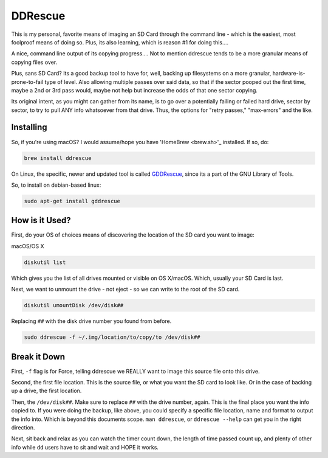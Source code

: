==========
DDRescue
==========

This is my personal, favorite means of imaging an SD Card through the command line - which is the easiest, most foolproof means of doing so. Plus, its also learning, which is reason #1 for doing this....

.. image:: ddrescue_ex.jpg
  :alt: DDRescue Command Line GUI
  :align: center

A nice, command line output of its copying progress.... Not to mention ddrescue tends to be a more granular means of copying files over.

Plus, sans SD Card? Its a good backup tool to have for, well, backing up filesystems on a more granular, hardware-is-prone-to-fail type of level. Also allowing multiple passes over said data, so that if the sector pooped out the first time, maybe a 2nd or 3rd pass would, maybe not help but increase the odds of that one sector copying.

Its original intent, as you might can gather from its name, is to go over a potentially failing or failed hard drive, sector by sector, to try to pull ANY info whatsoever from that drive. Thus, the options for "retry passes," "max-errors" and the like.

Installing
==========

So, if you're using macOS? I would assume/hope you have 'HomeBrew <brew.sh>'_ installed. If so, do:

.. code-block:: bash

  brew install ddrescue

On Linux, the specific, newer and updated tool is called `GDDRescue <https://www.gnu.org/software/ddrescue/ddrescue.html>`_, since its a part of the GNU Library of Tools.

So, to install on debian-based linux:

.. code-block:: bash

  sudo apt-get install gddrescue

How is it Used?
===============

First, do your OS of choices means of discovering the location of the SD card you want to image:

macOS/OS X

.. code-block:: bash

  diskutil list

.. image:: diskutil_List.jpg
  :alt: DiskUtil List of Drives
  :align: center

Which gives you the list of all drives mounted or visible on OS X/macOS. Which, usually your SD Card is last.

Next, we want to unmount the drive - not eject - so we can write to the root of the SD card.

.. code-block:: bash

  diskutil umountDisk /dev/disk##

Replacing ``##`` with the disk drive number you found from before.

.. code-block:: bash

  sudo ddrescue -f ~/.img/location/to/copy/to /dev/disk##

Break it Down
=============

First, ``-f`` flag is for Force, telling ddrescue we REALLY want to image this source file onto this drive.

Second, the first file location. This is the source file, or what you want the SD card to look like. Or in the case of backing up a drive, the first location.

Then, the ``/dev/disk##``. Make sure to replace ``##`` with the drive number, again. This is the final place you want the info copied to. If you were doing the backup, like above, you could specify a specific file location, name and format to output the info into. Which is beyond this documents scope. ``man ddrescue``, or ``ddrescue --help`` can get you in the right direction.

Next, sit back and relax as you can watch the timer count down, the length of time passed count up, and plenty of other info while ``dd`` users have to sit and wait and HOPE it works.
